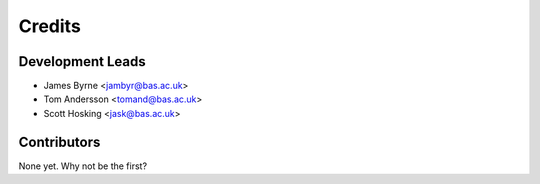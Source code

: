 =======
Credits
=======

Development Leads
-----------------

* James Byrne <jambyr@bas.ac.uk>
* Tom Andersson <tomand@bas.ac.uk>
* Scott Hosking <jask@bas.ac.uk>

Contributors
------------

None yet. Why not be the first?
